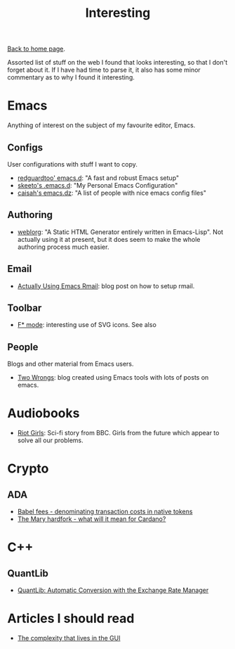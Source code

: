 #+title: Interesting
#+author: Marco Craveiro
#+options: num:nil author:nil toc:nil
#+HTML_HEAD: <link rel="stylesheet" href="css/tufte.css" type="text/css" />

[[file:index.org][Back to home page]].

Assorted list of stuff on the web I found that looks interesting, so
that I don't forget about it. If I have had time to parse it, it also
has some minor commentary as to why I found it interesting.

* Emacs

Anything of interest on the subject of my favourite editor, Emacs.

** Configs

User configurations with stuff I want to copy.

- [[https://github.com/redguardtoo/emacs.d][redguardtoo' emacs.d]]: "A fast and robust Emacs setup"
- [[https://github.com/skeeto/.emacs.d][skeeto's .emacs.d]]: "My Personal Emacs Configuration"
- [[https://github.com/caisah/emacs.dz][caisah's emacs.dz]]: "A list of people with nice emacs config files"

** Authoring

- [[https://github.com/emacs-love/weblorg][weblorg]]: "A Static HTML Generator entirely written in
  Emacs-Lisp". Not actually using it at present, but it does seem to
  make the whole authoring process much easier.

** Email

- [[https://muto.ca/posts/actually-using-emacs-rmail.html][Actually Using Emacs Rmail]]: blog post on how to setup rmail.

** Toolbar

- [[https://github.com/FStarLang/fstar-mode.el/blob/3afbf04e4eb21af950cfdb727d8b808164fd9415/fstar-mode.el#L5446][F* mode]]: interesting use of SVG icons. See also

** People

Blogs and other material from Emacs users.

- [[https://two-wrongs.com/][Two Wrongs]]: blog created using Emacs tools with lots of posts on
  emacs.

* Audiobooks

- [[https://www.bbc.co.uk/programmes/m000sh8r][Riot Girls]]: Sci-fi story from BBC. Girls from the future which
  appear to solve all our problems.

* Crypto

** ADA

- [[https://iohk.io/en/blog/posts/2021/02/25/babel-fees/][Babel fees - denominating transaction costs in native tokens]]
- [[https://www.linkedin.com/pulse/mary-hardfork-what-mean-cardano-frederik-gregaard/][The Mary hardfork - what will it mean for Cardano?]]

* C++

** QuantLib

- [[http://cogitolearning.co.uk/2012/09/quantlib-automatic-conversion-with-the-exchange-rate-manager/][QuantLib: Automatic Conversion with the Exchange Rate Manager]]

* Articles I should read

- [[https://blog.royalsloth.eu/posts/the-complexity-that-lives-in-the-gui/][The complexity that lives in the GUI]]

# Local Variables:
# org-html-validation-link: nil
# org-tufte-include-footnotes-at-bottom: t
# End:
